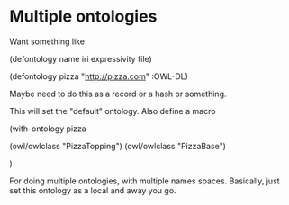 



* Multiple ontologies


Want something like

(defontology name iri expressivity file)

(defontology pizza "http://pizza.com" 
    :OWL-DL)

Maybe need to do this as a record or a hash or something. 

This will set the "default" ontology. Also define a macro

(with-ontology pizza

   (owl/owlclass "PizzaTopping")
   (owl/owlclass "PizzaBase")

)

For doing multiple ontologies, with multiple names spaces. Basically, just
set this ontology as a local and away you go. 
